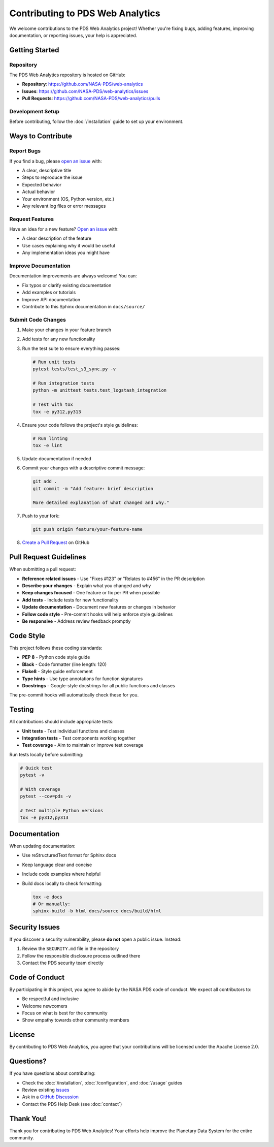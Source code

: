 Contributing to PDS Web Analytics
===================================

We welcome contributions to the PDS Web Analytics project! Whether you're fixing bugs, adding features, improving documentation, or reporting issues, your help is appreciated.

Getting Started
---------------

Repository
~~~~~~~~~~

The PDS Web Analytics repository is hosted on GitHub:

* **Repository**: https://github.com/NASA-PDS/web-analytics
* **Issues**: https://github.com/NASA-PDS/web-analytics/issues
* **Pull Requests**: https://github.com/NASA-PDS/web-analytics/pulls

Development Setup
~~~~~~~~~~~~~~~~~

Before contributing, follow the :doc:`/installation` guide to set up your environment.

Ways to Contribute
------------------

Report Bugs
~~~~~~~~~~~

If you find a bug, please `open an issue <https://github.com/NASA-PDS/web-analytics/issues/new>`_ with:

* A clear, descriptive title
* Steps to reproduce the issue
* Expected behavior
* Actual behavior
* Your environment (OS, Python version, etc.)
* Any relevant log files or error messages

Request Features
~~~~~~~~~~~~~~~~

Have an idea for a new feature? `Open an issue <https://github.com/NASA-PDS/web-analytics/issues/new>`_ with:

* A clear description of the feature
* Use cases explaining why it would be useful
* Any implementation ideas you might have

Improve Documentation
~~~~~~~~~~~~~~~~~~~~~

Documentation improvements are always welcome! You can:

* Fix typos or clarify existing documentation
* Add examples or tutorials
* Improve API documentation
* Contribute to this Sphinx documentation in ``docs/source/``

Submit Code Changes
~~~~~~~~~~~~~~~~~~~

1. Make your changes in your feature branch
2. Add tests for any new functionality
3. Run the test suite to ensure everything passes:

   .. code-block:: bash

       # Run unit tests
       pytest tests/test_s3_sync.py -v

       # Run integration tests
       python -m unittest tests.test_logstash_integration

       # Test with tox
       tox -e py312,py313

4. Ensure your code follows the project's style guidelines:

   .. code-block:: bash

       # Run linting
       tox -e lint

5. Update documentation if needed
6. Commit your changes with a descriptive commit message:

   .. code-block:: bash

       git add .
       git commit -m "Add feature: brief description

       More detailed explanation of what changed and why."

7. Push to your fork:

   .. code-block:: bash

       git push origin feature/your-feature-name

8. `Create a Pull Request <https://github.com/NASA-PDS/web-analytics/compare>`_ on GitHub

Pull Request Guidelines
-----------------------

When submitting a pull request:

* **Reference related issues** - Use "Fixes #123" or "Relates to #456" in the PR description
* **Describe your changes** - Explain what you changed and why
* **Keep changes focused** - One feature or fix per PR when possible
* **Add tests** - Include tests for new functionality
* **Update documentation** - Document new features or changes in behavior
* **Follow code style** - Pre-commit hooks will help enforce style guidelines
* **Be responsive** - Address review feedback promptly

Code Style
----------

This project follows these coding standards:

* **PEP 8** - Python code style guide
* **Black** - Code formatter (line length: 120)
* **Flake8** - Style guide enforcement
* **Type hints** - Use type annotations for function signatures
* **Docstrings** - Google-style docstrings for all public functions and classes

The pre-commit hooks will automatically check these for you.

Testing
-------

All contributions should include appropriate tests:

* **Unit tests** - Test individual functions and classes
* **Integration tests** - Test components working together
* **Test coverage** - Aim to maintain or improve test coverage

Run tests locally before submitting:

.. code-block:: bash

    # Quick test
    pytest -v

    # With coverage
    pytest --cov=pds -v

    # Test multiple Python versions
    tox -e py312,py313

Documentation
-------------

When updating documentation:

* Use reStructuredText format for Sphinx docs
* Keep language clear and concise
* Include code examples where helpful
* Build docs locally to check formatting:

  .. code-block:: bash

      tox -e docs
      # Or manually:
      sphinx-build -b html docs/source docs/build/html

Security Issues
---------------

If you discover a security vulnerability, please **do not** open a public issue. Instead:

1. Review the ``SECURITY.md`` file in the repository
2. Follow the responsible disclosure process outlined there
3. Contact the PDS security team directly

Code of Conduct
---------------

By participating in this project, you agree to abide by the NASA PDS code of conduct. We expect all contributors to:

* Be respectful and inclusive
* Welcome newcomers
* Focus on what is best for the community
* Show empathy towards other community members

License
-------

By contributing to PDS Web Analytics, you agree that your contributions will be licensed under the Apache License 2.0.

Questions?
----------

If you have questions about contributing:

* Check the :doc:`/installation`, :doc:`/configuration`, and :doc:`/usage` guides
* Review existing `issues <https://github.com/NASA-PDS/web-analytics/issues>`_
* Ask in a `GitHub Discussion <https://github.com/NASA-PDS/web-analytics/discussions>`_
* Contact the PDS Help Desk (see :doc:`contact`)

Thank You!
----------

Thank you for contributing to PDS Web Analytics! Your efforts help improve the Planetary Data System for the entire community.
